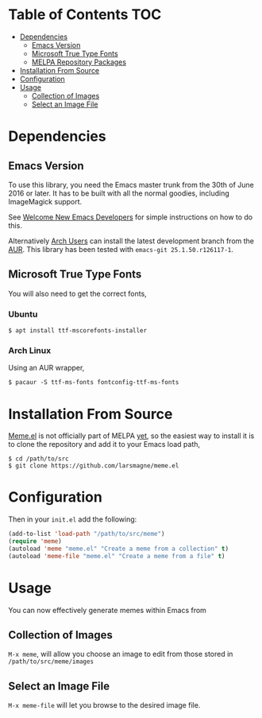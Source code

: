 * Table of Contents                                                     :TOC:
 - [[#dependencies][Dependencies]]
   - [[#emacs-version][Emacs Version]]
   - [[#microsoft-true-type-fonts][Microsoft True Type Fonts]]
   - [[#melpa-repository-packages][MELPA Repository Packages]]
 - [[#installation-from-source][Installation From Source]]
 - [[#configuration][Configuration]]
 - [[#usage][Usage]]
   - [[#collection-of-images][Collection of Images]]
   - [[#select-an-image-file][Select an Image File]]
* Dependencies
** Emacs Version
To use this library, you need the Emacs master trunk from the 30th of
June 2016 or later.  It has to be built with all the normal goodies,
including ImageMagick support.

See [[https://lars.ingebrigtsen.no/2014/11/13/welcome-new-emacs-developers/][Welcome New Emacs Developers]] for simple instructions on how to do
this.

Alternatively [[https://www.archlinux.org][Arch Users]] can install the latest development branch
from the [[https://aur.archlinux.org/packages/emacs-git/][AUR]]. This library has been tested with =emacs-git 25.1.50.r126117-1=.
** Microsoft True Type Fonts
You will also need to get the correct fonts,
*** Ubuntu
#+BEGIN_SRC shell
$ apt install ttf-mscorefonts-installer
#+END_SRC
*** Arch Linux
Using an AUR wrapper,
#+BEGIN_SRC shell
$ pacaur -S ttf-ms-fonts fontconfig-ttf-ms-fonts
#+END_SRC
* Installation From Source
[[https://github.com/larsmagne/meme.el][Meme.el]] is not officially part of MELPA [[https://lists.gnu.org/archive/html/emacs-devel/2016-06/msg00848.html][yet]], so the easiest way
to install it is to clone the repository and add it to your Emacs load
path,
#+BEGIN_SRC shell
$ cd /path/to/src
$ git clone https://github.com/larsmagne/meme.el
#+END_SRC
* Configuration
Then in your ~init.el~ add the following:

#+BEGIN_SRC emacs-lisp
(add-to-list 'load-path "/path/to/src/meme")
(require 'meme)
(autoload 'meme "meme.el" "Create a meme from a collection" t)
(autoload 'meme-file "meme.el" "Create a meme from a file" t)
#+END_SRC

* Usage
#+CAPTION: Remove font and will fallback to default system setting.
[[./screenshot.png]]
You can now effectively generate memes within Emacs from
** Collection of Images
~M-x meme~, will allow you choose an image to edit from those
stored in =/path/to/src/meme/images=
** Select an Image File
~M-x meme-file~ will let you browse to the desired image file.
